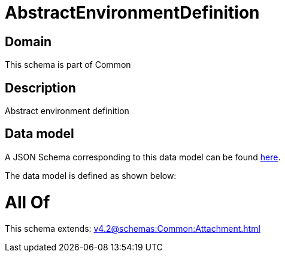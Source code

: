 = AbstractEnvironmentDefinition

[#domain]
== Domain

This schema is part of Common

[#description]
== Description

Abstract environment definition


[#data_model]
== Data model

A JSON Schema corresponding to this data model can be found https://tmforum.org[here].

The data model is defined as shown below:


= All Of 
This schema extends: xref:v4.2@schemas:Common:Attachment.adoc[]

